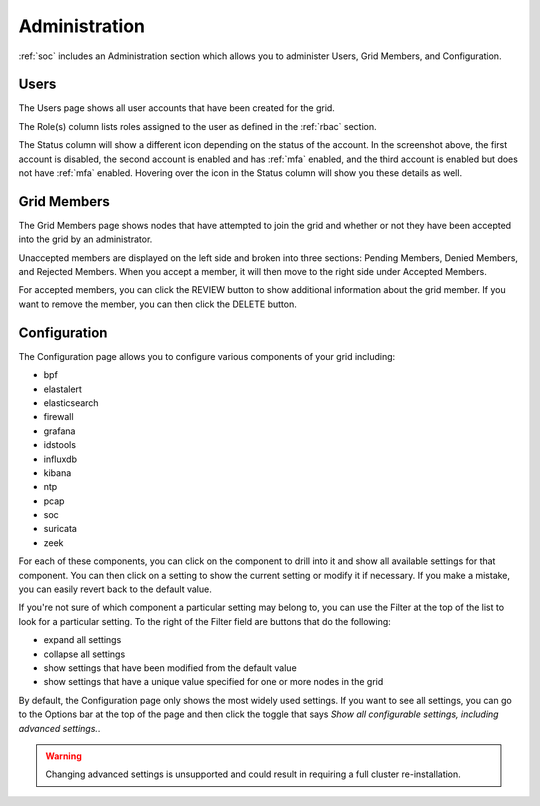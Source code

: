.. _administration:

Administration
==============

:ref:`soc` includes an Administration section which allows you to administer Users, Grid Members, and Configuration.

Users
-----

The Users page shows all user accounts that have been created for the grid.

.. image:: images/users.png
  :target: _images/users.png

The Role(s) column lists roles assigned to the user as defined in the :ref:`rbac` section.

The Status column will show a different icon depending on the status of the account. In the screenshot above, the first account is disabled, the second account is enabled and has :ref:`mfa` enabled, and the third account is enabled but does not have :ref:`mfa` enabled. Hovering over the icon in the Status column will show you these details as well.

Grid Members
------------

The Grid Members page shows nodes that have attempted to join the grid and whether or not they have been accepted into the grid by an administrator.

Unaccepted members are displayed on the left side and broken into three sections: Pending Members, Denied Members, and Rejected Members. When you accept a member, it will then move to the right side under Accepted Members.

For accepted members, you can click the REVIEW button to show additional information about the grid member. If you want to remove the member, you can then click the DELETE button.

Configuration
-------------

The Configuration page allows you to configure various components of your grid including:

- bpf
- elastalert
- elasticsearch
- firewall
- grafana
- idstools
- influxdb
- kibana
- ntp
- pcap
- soc
- suricata
- zeek

For each of these components, you can click on the component to drill into it and show all available settings for that component. You can then click on a setting to show the current setting or modify it if necessary. If you make a mistake, you can easily revert back to the default value.

If you're not sure of which component a particular setting may belong to, you can use the Filter at the top of the list to look for a particular setting. To the right of the Filter field are buttons that do the following:

- expand all settings
- collapse all settings
- show settings that have been modified from the default value
- show settings that have a unique value specified for one or more nodes in the grid

By default, the Configuration page only shows the most widely used settings. If you want to see all settings, you can go to the Options bar at the top of the page and then click the toggle that says `Show all configurable settings, including advanced settings.`.

.. warning::

	Changing advanced settings is unsupported and could result in requiring a full cluster re-installation.
